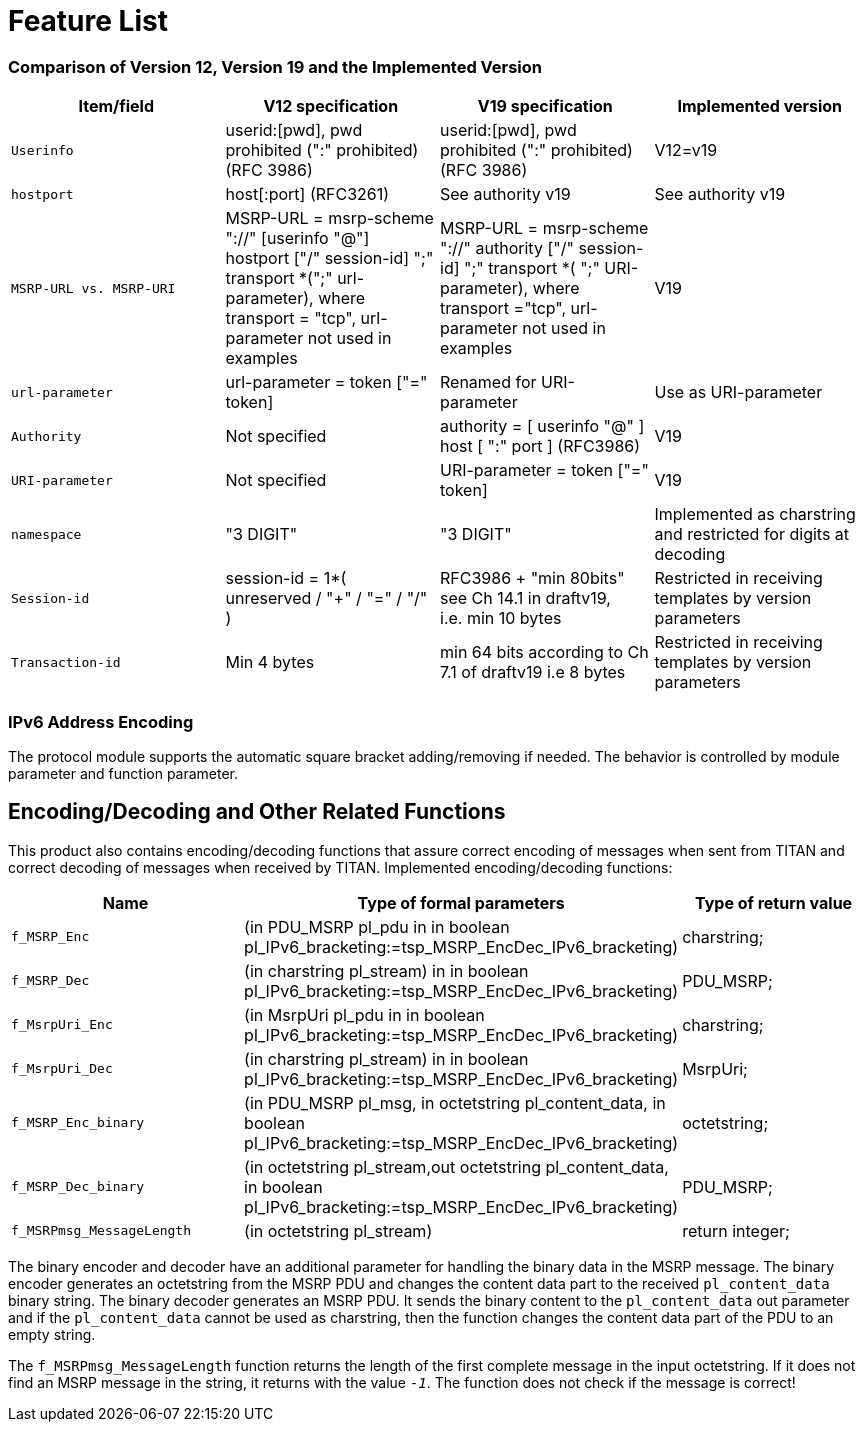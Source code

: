 = Feature List

=== Comparison of Version 12, Version 19 and the Implemented Version

[width="100%",cols="25%,25%,25%,25%",options="header",]
|=============================================================================================================================================================================================================================================================================================================================================================================
|*Item/field* |*V12 specification* |*V19 specification* |*Implemented version*
|`Userinfo` |userid:[pwd], pwd prohibited (":" prohibited) (RFC 3986) |userid:[pwd], pwd prohibited (":" prohibited) (RFC 3986) |V12=v19
|`hostport` |host[:port] (RFC3261) |See authority v19 |See authority v19
|`MSRP-URL vs. MSRP-URI` |MSRP-URL = msrp-scheme "://" [userinfo "@"] hostport ["/" session-id] ";" transport *(";" url-parameter), where transport = "tcp", url-parameter not used in examples |MSRP-URL = msrp-scheme "://" authority ["/" session-id] ";" transport *( ";" URI-parameter), where transport ="tcp", url-parameter not used in examples |V19
|`url-parameter` |url-parameter = token ["=" token] |Renamed for URI-parameter |Use as URI-parameter
|`Authority` |Not specified |authority = [ userinfo "@" ] host [ ":" port ] (RFC3986) |V19
|`URI-parameter` |Not specified |URI-parameter = token ["=" token] |V19
|`namespace` |"3 DIGIT" |"3 DIGIT" |Implemented as charstring and restricted for digits at decoding
|`Session-id` |session-id = 1*( unreserved / "+" / "=" / "/" ) |RFC3986 + "min 80bits" see Ch 14.1 in draftv19, i.e. min 10 bytes |Restricted in receiving templates by version parameters
|`Transaction-id` |Min 4 bytes |min 64 bits according to Ch 7.1 of draftv19 i.e 8 bytes |Restricted in receiving templates by version parameters
|=============================================================================================================================================================================================================================================================================================================================================================================

=== IPv6 Address Encoding

The protocol module supports the automatic square bracket adding/removing if needed. The behavior is controlled by module parameter and function parameter.

[[encoding-decoding-and-other-related-functions]]
== Encoding/Decoding and Other Related Functions

This product also contains encoding/decoding functions that assure correct encoding of messages when sent from TITAN and correct decoding of messages when received by TITAN. Implemented encoding/decoding functions:

[cols=3*,options=header]
|===

|Name
|Type of formal parameters
|Type of return value

|`f_MSRP_Enc`
|(in PDU_MSRP pl_pdu in in boolean pl_IPv6_bracketing:=tsp_MSRP_EncDec_IPv6_bracketing)
|charstring;

|`f_MSRP_Dec`
|(in charstring pl_stream) in in boolean pl_IPv6_bracketing:=tsp_MSRP_EncDec_IPv6_bracketing)
|PDU_MSRP;

|`f_MsrpUri_Enc`
|(in MsrpUri pl_pdu in in boolean pl_IPv6_bracketing:=tsp_MSRP_EncDec_IPv6_bracketing)
|charstring;

|`f_MsrpUri_Dec`
|(in charstring pl_stream) in in boolean pl_IPv6_bracketing:=tsp_MSRP_EncDec_IPv6_bracketing)
|MsrpUri;

|`f_MSRP_Enc_binary`
|(in PDU_MSRP pl_msg, in octetstring pl_content_data, in boolean pl_IPv6_bracketing:=tsp_MSRP_EncDec_IPv6_bracketing)
|octetstring;

|`f_MSRP_Dec_binary`
|(in octetstring pl_stream,out octetstring pl_content_data, in boolean pl_IPv6_bracketing:=tsp_MSRP_EncDec_IPv6_bracketing)
|PDU_MSRP;

|`f_MSRPmsg_MessageLength`
|(in octetstring pl_stream)
|return integer;
|===

The binary encoder and decoder have an additional parameter for handling the binary data in the MSRP message. The binary encoder generates an octetstring from the MSRP PDU and changes the content data part to the received `pl_content_data` binary string. The binary decoder generates an MSRP PDU. It sends the binary content to the `pl_content_data` out parameter and if the `pl_content_data` cannot be used as charstring, then the function changes the content data part of the PDU to an empty string.

The `f_MSRPmsg_MessageLength` function returns the length of the first complete message in the input octetstring. If it does not find an MSRP message in the string, it returns with the value `_-1_`. The function does not check if the message is correct!

